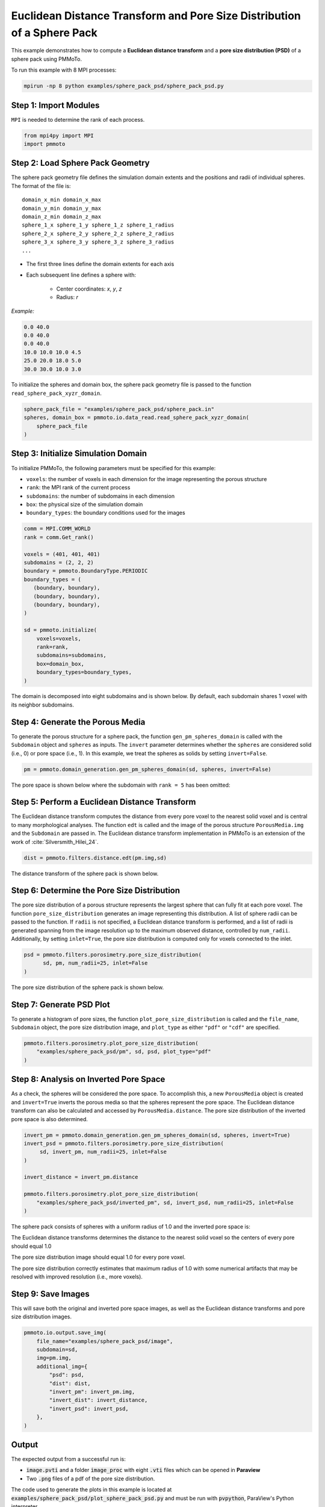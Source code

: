 Euclidean Distance Transform and Pore Size Distribution of a Sphere Pack
=========================================================================

This example demonstrates how to compute a **Euclidean distance transform** and a **pore size distribution (PSD)** of a sphere pack using PMMoTo. 

To run this example with 8 MPI processes:

.. code-block:: bash

   mpirun -np 8 python examples/sphere_pack_psd/sphere_pack_psd.py


Step 1: Import Modules
----------------------

``MPI`` is needed to determine the rank of each process. 

.. code-block:: python

   from mpi4py import MPI
   import pmmoto

Step 2: Load Sphere Pack Geometry
---------------------------------

The sphere pack geometry file defines the simulation domain extents and the positions and radii of individual spheres. The format of the file is::

      domain_x_min domain_x_max
      domain_y_min domain_y_max
      domain_z_min domain_z_max
      sphere_1_x sphere_1_y sphere_1_z sphere_1_radius
      sphere_2_x sphere_2_y sphere_2_z sphere_2_radius
      sphere_3_x sphere_3_y sphere_3_z sphere_3_radius
      ...


- The first three lines define the domain extents for each axis
- Each subsequent line defines a sphere with:

   - Center coordinates: `x`, `y`, `z`
   - Radius: `r`

*Example:*

.. code-block:: text

   0.0 40.0
   0.0 40.0
   0.0 40.0
   10.0 10.0 10.0 4.5
   25.0 20.0 18.0 5.0
   30.0 30.0 10.0 3.0

To initialize the spheres and domain box, the sphere pack geometry file is passed to the function ``read_sphere_pack_xyzr_domain``.

.. code-block:: python

   sphere_pack_file = "examples/sphere_pack_psd/sphere_pack.in"
   spheres, domain_box = pmmoto.io.data_read.read_sphere_pack_xyzr_domain(
       sphere_pack_file
   )


Step 3: Initialize Simulation Domain
------------------------------------
To initialize PMMoTo, the following parameters must be specified for this example:

- ``voxels``: the number of voxels in each dimension for the image representing the porous structure  
- ``rank``: the MPI rank of the current process
- ``subdomains``: the number of subdomains in each dimension 
- ``box``: the physical size of the simulation domain
- ``boundary_types``: the boundary conditions used for the images

.. code-block:: python

   comm = MPI.COMM_WORLD
   rank = comm.Get_rank()

   voxels = (401, 401, 401)
   subdomains = (2, 2, 2)
   boundary = pmmoto.BoundaryType.PERIODIC
   boundary_types = (
      (boundary, boundary),
      (boundary, boundary),
      (boundary, boundary),
   )

   sd = pmmoto.initialize(
       voxels=voxels,
       rank=rank,
       subdomains=subdomains,
       box=domain_box,
       boundary_types=boundary_types,
   )

The domain is decomposed into eight subdomains and is shown below. By default, each subdomain shares 1 voxel with its neighbor subdomains.

.. image:: /_static/examples/sphere_pack_psd/subdomains.png
   :alt: Domain
   :class: only-light
   :align: center
   :width: 60%



Step 4: Generate the Porous Media
------------------------------------
To generate the porous structure for a sphere pack, the function ``gen_pm_spheres_domain`` is called with the ``Subdomain`` object and ``spheres`` as inputs. The ``invert`` parameter determines whether the ``spheres`` are considered solid (i.e., 0) or pore space (i.e., 1). In this example, we treat the spheres as solids by setting ``invert=False``.

.. code-block:: python

   pm = pmmoto.domain_generation.gen_pm_spheres_domain(sd, spheres, invert=False)

The pore space is shown below where the subdomain with ``rank = 5`` has been omitted:

.. image:: /_static/examples/sphere_pack_psd/pore_space.png
   :alt: Pore Space
   :class: only-light
   :align: center
   :width: 60%

Step 5: Perform a Euclidean Distance Transform
-------------------------------------------------

The Euclidean distance transform computes the distance from every pore voxel to the nearest solid voxel and is central to many morphological analyses. The function ``edt`` is called and the image of the porous structure ``PorousMedia.img`` and the ``Subdomain`` are passed in. The Euclidean distance transform implementation in PMMoTo is an extension of the work of :cite:`Silversmith_Hilei_24`.

.. code-block:: python

   dist = pmmoto.filters.distance.edt(pm.img,sd)

The distance transform of the sphere pack is shown below. 

.. image:: /_static/examples/sphere_pack_psd/distance.png
   :alt: Domain
   :class: only-light
   :align: center
   :width: 60%


Step 6: Determine the Pore Size Distribution
-----------------------------------------------
The pore size distribution of a porous structure represents the largest sphere that can fully fit at each pore voxel. The function ``pore_size_distribution`` generates an image representing this distribution. A list of sphere radii can be passed to the function. If ``radii`` is not specified, a Euclidean distance transform is performed, and a list of radii is generated spanning from the image resolution up to the maximum observed distance, controlled by ``num_radii``. Additionally, by setting ``inlet=True``, the pore size distribution is computed only for voxels connected to the inlet. 

.. code-block:: python

   psd = pmmoto.filters.porosimetry.pore_size_distribution(
         sd, pm, num_radii=25, inlet=False
   )

The pore size distribution of the sphere pack is shown below. 

.. image:: /_static/examples/sphere_pack_psd/psd.png
   :alt: Domain
   :class: only-light
   :align: center
   :width: 60%


Step 7: Generate PSD Plot
-------------------------

To generate a histogram of pore sizes, the function ``plot_pore_size_distribution`` is called and the ``file_name``,  ``Subdomain`` object, the pore size distribution image, and ``plot_type`` as either ``"pdf"`` or ``"cdf"`` are specified.

.. code-block:: python

   pmmoto.filters.porosimetry.plot_pore_size_distribution(
       "examples/sphere_pack_psd/pm", sd, psd, plot_type="pdf"
   )

.. image:: /_static/examples/sphere_pack_psd/pm_pore_size_distribution.png
   :alt: Domain
   :class: only-light
   :align: center
   :width: 60%

Step 8: Analysis on Inverted Pore Space
-------------------------------------------

As a check, the spheres will be considered the pore space. To accomplish this, a new ``PorousMedia`` object is created and ``invert=True`` inverts the porous media so that the spheres represent the pore space. The Euclidean distance transform can also be calculated and accessed by ``PorousMedia.distance``. The pore size distribution of the inverted pore space is also determined. 

.. code-block:: python

   invert_pm = pmmoto.domain_generation.gen_pm_spheres_domain(sd, spheres, invert=True)
   invert_psd = pmmoto.filters.porosimetry.pore_size_distribution(
        sd, invert_pm, num_radii=25, inlet=False
   )

   invert_distance = invert_pm.distance

   pmmoto.filters.porosimetry.plot_pore_size_distribution(
       "examples/sphere_pack_psd/inverted_pm", sd, invert_psd, num_radii=25, inlet=False
   )

The sphere pack consists of spheres with a uniform radius of 1.0 and the inverted pore space is:

.. image:: /_static/examples/sphere_pack_psd/inverted_pore_space.png
   :alt: Inverted Pore Space
   :class: only-light
   :align: center
   :width: 60%


The Euclidean distance transforms determines the distance to the nearest solid voxel so the centers of every pore should equal 1.0 

.. image:: /_static/examples/sphere_pack_psd/invert_distance.png
   :alt: Inverted Pore Space Distance
   :class: only-light
   :align: center
   :width: 60%

The pore size distribution image should equal 1.0 for every pore voxel. 

.. image:: /_static/examples/sphere_pack_psd/invert_psd.png
   :alt: Inverted Pore Space PSD
   :class: only-light
   :align: center
   :width: 60%

The pore size distribution correctly estimates that maximum radius of 1.0 with some numerical artifacts that may be resolved with improved resolution (i.e., more voxels). 

.. image:: /_static/examples/sphere_pack_psd/inverted_pm_pore_size_distribution.png
   :alt: Domain
   :class: only-light
   :align: center
   :width: 60%

Step 9: Save Images
---------------------------

This will save both the original and inverted pore space images, as well as the Euclidean distance transforms and pore size distribution images.

.. code-block:: python

   pmmoto.io.output.save_img(
       file_name="examples/sphere_pack_psd/image",
       subdomain=sd,
       img=pm.img,
       additional_img={
           "psd": psd,
           "dist": dist,
           "invert_pm": invert_pm.img,
           "invert_dist": invert_distance,
           "invert_psd": invert_psd,
       },
   )

Output
------

The expected output from a successful run is:

- :code:`image.pvti` and a folder :code:`image_proc` with eight :code:`.vti` files which can be opened in **Paraview**
- Two :code:`.png` files of a pdf of the pore size distribution. 

The code used to generate the plots in this example is located at :code:`examples/sphere_pack_psd/plot_sphere_pack_psd.py` and must be run with :code:`pvpython`, ParaView's Python interpreter.


